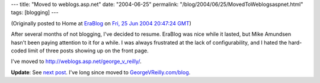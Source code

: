 ---
title: "Moved to weblogs.asp.net"
date: "2004-06-25"
permalink: "/blog/2004/06/25/MovedToWeblogsaspnet.html"
tags: [blogging]
---



.. image:: https://weblogs.asp.net/images/aspnetblog-title.png
    :alt: Moved to weblogs.asp.net
    :class: right-float

(Originally posted to Home at
`EraBlog <http://erablog.net/blogs/george_v_reilly/>`_ on
`Fri, 25 Jun 2004 20:47:24 GMT <http://EraBlog.NET/filters/23101.post>`_)

After several months of not blogging, I've decided to resume. EraBlog was
nice while it lasted, but Mike Amundsen hasn't been paying attention to it
for a while. I was always frustrated at the lack of configurability, and I
hated the hard-coded limit of three posts showing up on the front page.

I've moved to http://weblogs.asp.net/george_v_reilly/.

**Update**: See `next post
</blog/2005/12/05/MovedToGeorgeVReillycomblog.html>`_.
I've long since moved to
`GeorgeVReilly.com/blog </blog/>`_.

.. _permalink:
    /blog/2004/06/25/MovedToWeblogsaspnet.html
